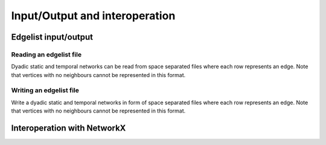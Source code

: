 Input/Output and interoperation
===============================

Edgelist input/output
---------------------

Reading an edgelist file
^^^^^^^^^^^^^^^^^^^^^^^^


.. tab-set::

  .. tab-item:: Python
    :sync: python

    .. py:function:: read_edgelist[edge_type](path: str)

  .. tab-item:: C++
    :sync: cpp

    .. cpp:function:: template <network_edge EdgeT> \
      network<EdgeT> read_edgelist(std::filesystem::path path)


Dyadic static and temporal networks can be read from space separated files where
each row represents an edge. Note that vertices with no neighbours cannot be
represented in this format.

Writing an edgelist file
^^^^^^^^^^^^^^^^^^^^^^^^


.. tab-set::

  .. tab-item:: Python
    :sync: python

    .. py:function:: write_edgelist(network, path: str)

  .. tab-item:: C++
    :sync: cpp

    .. cpp:function:: template <network_edge EdgeT> \
      void write_edgelist(const network<EdgeT>& g, std::filesystem::path path)

Write a dyadic static and temporal networks in form of space separated files
where each row represents an edge. Note that vertices with no neighbours cannot
be represented in this format.

Interoperation with NetworkX
----------------------------

.. py:function:: to_networkx(network, create_using = None)

  Creates a NetworkX graph from a dyadic static network. If :py:`created_using`
  is not provided, the type of the output is selected based in directionality of
  the input :py:`network`. For directed networks, the output would would be of
  type :py:`networkx.DiGraph`, and for undirected networks it would produce an
  instance of :py:`networkx.Graph`.

  Raises a :py:`ModuleNotFoundError` if NetworkX is not installed or cannot be
  imported at the time the first time an interoperation function is called.


.. py:function:: from_networkx[vertex_type](g)

  Creates a dyadic static network from a NetworkX graph. The directedness of the
  network is decided based on whether graph :py:`g` is directed, i.e., whether
  :py:`networkx.is_directed(g)` returns :py:`True`.

  Raises a :py:`ModuleNotFoundError` if NetworkX is not installed or cannot be
  imported at the time the first time an interoperation function is called.
